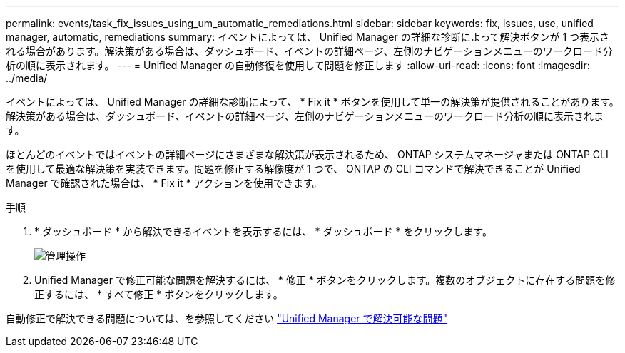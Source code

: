 ---
permalink: events/task_fix_issues_using_um_automatic_remediations.html 
sidebar: sidebar 
keywords: fix, issues, use, unified manager, automatic, remediations 
summary: イベントによっては、 Unified Manager の詳細な診断によって解決ボタンが 1 つ表示される場合があります。解決策がある場合は、ダッシュボード、イベントの詳細ページ、左側のナビゲーションメニューのワークロード分析の順に表示されます。 
---
= Unified Manager の自動修復を使用して問題を修正します
:allow-uri-read: 
:icons: font
:imagesdir: ../media/


[role="lead"]
イベントによっては、 Unified Manager の詳細な診断によって、 * Fix it * ボタンを使用して単一の解決策が提供されることがあります。解決策がある場合は、ダッシュボード、イベントの詳細ページ、左側のナビゲーションメニューのワークロード分析の順に表示されます。

ほとんどのイベントではイベントの詳細ページにさまざまな解決策が表示されるため、 ONTAP システムマネージャまたは ONTAP CLI を使用して最適な解決策を実装できます。問題を修正する解像度が 1 つで、 ONTAP の CLI コマンドで解決できることが Unified Manager で確認された場合は、 * Fix it * アクションを使用できます。

.手順
. * ダッシュボード * から解決できるイベントを表示するには、 * ダッシュボード * をクリックします。
+
image::../media/management_actions.png[管理操作]

. Unified Manager で修正可能な問題を解決するには、 * 修正 * ボタンをクリックします。複数のオブジェクトに存在する問題を修正するには、 * すべて修正 * ボタンをクリックします。


自動修正で解決できる問題については、を参照してください link:..//storage-mgmt/reference_what_ontap_issues_can_unified_manager_fix.html["Unified Manager で解決可能な問題"]
